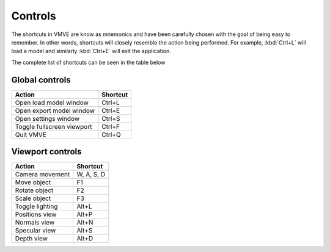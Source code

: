Controls
========

The shortcuts in VMVE are know as mnemonics and have been carefully chosen with
the goal of being easy to remember. In other words, shortcuts will closely
resemble the action being performed. For example, :kbd:`Ctrl+L` will load a
model and similarly :kbd:`Ctrl+E` will exit the application. 

The complete list of shortcuts can be seen in the table below

===============
Global controls
===============


+----------------------------+------------+
| Action                     | Shortcut   |
+============================+============+
| Open load model window     | Ctrl+L     |
+----------------------------+------------+
| Open export model window   | Ctrl+E     |
+----------------------------+------------+
| Open settings window       | Ctrl+S     |
+----------------------------+------------+
| Toggle fullscreen viewport | Ctrl+F     |
+----------------------------+------------+
| Quit VMVE                  | Ctrl+Q     |
+----------------------------+------------+

=================
Viewport controls
=================

+----------------------------+------------+
| Action                     | Shortcut   |
+============================+============+
| Camera movement            | W, A, S, D |
+----------------------------+------------+
| Move object                | F1         |
+----------------------------+------------+
| Rotate object              | F2         |
+----------------------------+------------+
| Scale object               | F3         |
+----------------------------+------------+
| Toggle lighting            | Alt+L      |
+----------------------------+------------+
| Positions view             | Alt+P      |
+----------------------------+------------+
| Normals view               | Alt+N      |
+----------------------------+------------+
| Specular view              | Alt+S      |
+----------------------------+------------+
| Depth view                 | Alt+D      |
+----------------------------+------------+